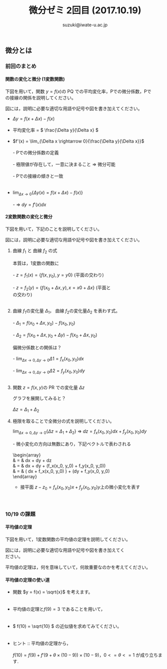 # #+include: info/common-header.org
#+OPTIONS:   H:6 toc:nil num:nil
#+OPTIONS: ^:{}
#+PROPERTY:  header-args :padline no
#+title: 微分ゼミ
#+author: suzuki@iwate-u.ac.jp


#+title: 2回目 (2017.10.19)
#+OPTIONS: tex:t \n:t
#+BEGIN_SRC elisp :exports none
(setq org-startup-with-inline-images t)
#+END_SRC


** 微分とは

*** 前回のまとめ

**** 関数の変化と微分 (1変数関数)

下図を用いて，関数 \(y = f(x) \)の PQ での平均変化率，Pでの微分係数，Pで
の接線の関係を説明してください。

図には，説明に必要な適切な用語や記号や図を書き加えてください。

#+ATTR_HTML: :controls controls :width 500
[[file:./Figs/diff_semi_01.png]] 

- \(\Delta y = f(x+\Delta x) - f(x)\)
  \\
- 平均変化率 = \( \frac{\Delta y}{\Delta x} \)
  \\
- \(f'(x) = \lim_{\Delta x \rightarrow 0}{\frac{\Delta y}{\Delta x}}\)
  \\
  - Pでの微分係数の定義
    \\
    - 極限値が存在して，一意に決まること => 微分可能
      \\
  - Pでの接線の傾きと一致
    \\

- \(\lim_{\Delta x \rightarrow 0} \{ \Delta y(x) = f(x+\Delta  x) -  f(x) \} \)
  \\
  - => \(dy = f'(x) dx\)

**** 2変数関数の変化と微分

下図を用いて，下記のことを説明してください。

図には，説明に必要な適切な用語や記号や図を書き加えてください。

#+ATTR_HTML: :controls controls :width 500
[[file:./Figs/diff_semi_02.png]]

 1. 曲線 \(f_1\) と 曲線 \(f_2\) の式
    \\
    本質は，1変数の関数に
    \\
    - \(z = f_1(x) = \{f(x,y_0), y=y0 \} \) (平面の交わり)
      \\
    - \(z = f_2(y) = \{f(x_0+\Delta{x},y), x=x0+\Delta{x}\} \) (平面と
      の交わり)
      \\
 2. 曲線 \(f_1\)の変化量 \(\Delta_{1}\)， 曲線 \(f_2\)の変化量\(\Delta_{2}\) を表わす式。
    \\
    - \(\Delta_{1} = f(x_0+\Delta{x},y_0) - f(x_0,y_0) \)
      \\
    - \(\Delta_{2} = f(x_0+\Delta{x},y_0+\Delta{y}) - f(x_0+\Delta{x},y_0) \)
      \\
    偏微分係数との関係は？
    \\
    - \(\lim_{\Delta{x} \rightarrow 0, \Delta{y} \rightarrow 0} \Delta{1} = f_x(x_0,y_0)dx \)
      \\
    - \(\lim_{\Delta{x} \rightarrow 0, \Delta{y} \rightarrow 0} \Delta{2} = f_y(x_0,y_0)dy \)
      \\
 3. 関数 \(z = f(x,y) \)の PR での変化量 \(\Delta{z}\) 

    グラフを展開してみると？ 
    \\
    \(\Delta{z} = \Delta_{1} + \Delta_{2} \)

 4. 極限を取ることで全微分の式を説明してください。

    \(\lim_{\Delta x \rightarrow 0, \Delta{y} \rightarrow 0} \{\Delta{z} = \Delta_{1} +
    \Delta_{2}\} \) => \(dz = f_x(x_0, y_0)dx + f_y(x_0, y_0)dy\)
    \\
    - 微小変化の方向は無数にあり，下記ベクトルで表わされる
      \\
      \begin{array}
      \vec{\mathbf{d}_f} & = & dx \vec{\mathbf{e}_x} + dy \vec{\mathbf{e}_y} +  dz \vec{\mathbf{e}_z} \\
               & = & dx \vec{\mathbf{e}_x} + dy \vec{\mathbf{e}_y} + (f_x(x_0, y_0) + f_y(x_0, y_0)) \vec{\mathbf{e}_z} \\
               & = & ( dx \vec{\mathbf{e}_x} + f_x(x_0, y_0) \vec{\mathbf{e}_z}) + (dy \vec{\mathbf{e}_y} + f_y(x_0, y_0) \vec{\mathbf{e}_z} \\
      \end{array}

    - 接平面 \(z -z_0 = f_x(x_0, y_0)x + f_y(x_0, y_0)y\)上の微小変化を表す
      \\  
     　
*** 10/19 の課題

**** 平均値の定理

下図を用いて，1変数関数の平均値の定理を説明してください。

図には，説明に必要な適切な用語や記号や図を書き加えてく
ださい。

#+ATTR_HTML: :controls controls :width 500
[[file:./Figs/diff_semi_03.png]]

平均値の定理は，何を意味していて，何故重要なのかを考えてください。

**** 平均値の定理の使い道

- 関数 \(y = f(x) = \sqrt{x}\) を考えます。
  \\

- 平均値の定理と\( f(9) = 3 \) であることを用いて，
  \\

- \( f(10) = \sqrt{10} \) の近似値を求めてみてください。
  \\

- ヒント :: 平均値の定理から，
  \\	    
  \( f(10) = f(9) + f'(9 + \theta \times(10-9)) \times (10-9)\)，\(0<=\theta<=1\) が成り立ちます.
